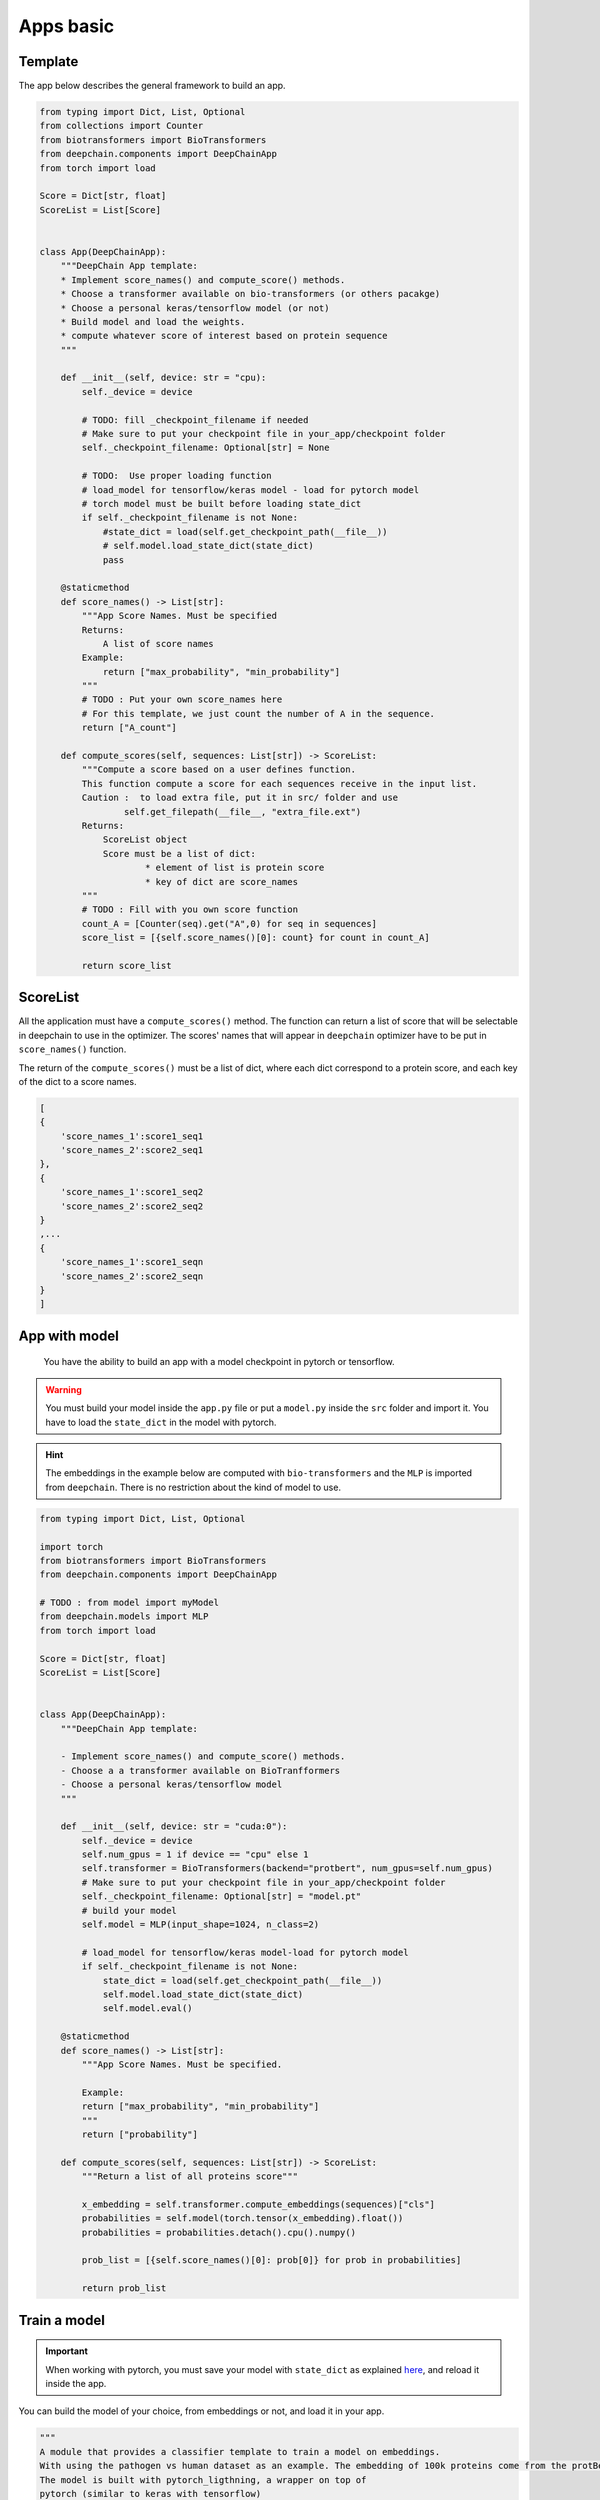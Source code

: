 ==========
Apps basic
==========

Template
--------

The app below describes the general framework to build an app.

.. code-block:: python

    from typing import Dict, List, Optional
    from collections import Counter
    from biotransformers import BioTransformers
    from deepchain.components import DeepChainApp
    from torch import load

    Score = Dict[str, float]
    ScoreList = List[Score]


    class App(DeepChainApp):
        """DeepChain App template:
        * Implement score_names() and compute_score() methods.
        * Choose a transformer available on bio-transformers (or others pacakge)
        * Choose a personal keras/tensorflow model (or not)
        * Build model and load the weights.
        * compute whatever score of interest based on protein sequence
        """

        def __init__(self, device: str = "cpu):
            self._device = device

            # TODO: fill _checkpoint_filename if needed
            # Make sure to put your checkpoint file in your_app/checkpoint folder
            self._checkpoint_filename: Optional[str] = None

            # TODO:  Use proper loading function
            # load_model for tensorflow/keras model - load for pytorch model
            # torch model must be built before loading state_dict
            if self._checkpoint_filename is not None:
                #state_dict = load(self.get_checkpoint_path(__file__))
                # self.model.load_state_dict(state_dict)
                pass

        @staticmethod
        def score_names() -> List[str]:
            """App Score Names. Must be specified
            Returns:
                A list of score names
            Example:
                return ["max_probability", "min_probability"]
            """
            # TODO : Put your own score_names here
            # For this template, we just count the number of A in the sequence.
            return ["A_count"]

        def compute_scores(self, sequences: List[str]) -> ScoreList:
            """Compute a score based on a user defines function.
            This function compute a score for each sequences receive in the input list.
            Caution :  to load extra file, put it in src/ folder and use
                    self.get_filepath(__file__, "extra_file.ext")
            Returns:
                ScoreList object
                Score must be a list of dict:
                        * element of list is protein score
                        * key of dict are score_names
            """
            # TODO : Fill with you own score function
            count_A = [Counter(seq).get("A",0) for seq in sequences]
            score_list = [{self.score_names()[0]: count} for count in count_A]

            return score_list

ScoreList
---------

All the application must have a ``compute_scores()`` method. The function can return a list of score that will be selectable in deepchain
to use in the optimizer. The scores' names that will appear in ``deepchain`` optimizer have to be put in ``score_names()`` function.

The return of the ``compute_scores()`` must be a list of dict, where each dict correspond to a protein score, and each key of the dict to 
a score names.

.. code-block:: python

    [
    {
        'score_names_1':score1_seq1
        'score_names_2':score2_seq1
    },
    {
        'score_names_1':score1_seq2
        'score_names_2':score2_seq2
    }
    ,...
    {
        'score_names_1':score1_seqn
        'score_names_2':score2_seqn
    }
    ]

App with model
--------------

 You have the ability to build an app with a model checkpoint in pytorch or tensorflow.

.. WARNING::  You must build your model inside the ``app.py`` file or put a ``model.py`` inside the ``src`` folder and import it. You have to load the ``state_dict`` in the model with pytorch.
.. Hint:: The embeddings in the example below are computed with ``bio-transformers`` and the ``MLP`` is imported from ``deepchain``. There is no restriction about the kind of model to use.

.. code-block:: python

    from typing import Dict, List, Optional

    import torch
    from biotransformers import BioTransformers
    from deepchain.components import DeepChainApp

    # TODO : from model import myModel
    from deepchain.models import MLP
    from torch import load

    Score = Dict[str, float]
    ScoreList = List[Score]


    class App(DeepChainApp):
        """DeepChain App template:

        - Implement score_names() and compute_score() methods.
        - Choose a a transformer available on BioTranfformers
        - Choose a personal keras/tensorflow model
        """

        def __init__(self, device: str = "cuda:0"):
            self._device = device
            self.num_gpus = 1 if device == "cpu" else 1
            self.transformer = BioTransformers(backend="protbert", num_gpus=self.num_gpus)
            # Make sure to put your checkpoint file in your_app/checkpoint folder
            self._checkpoint_filename: Optional[str] = "model.pt"
            # build your model
            self.model = MLP(input_shape=1024, n_class=2)

            # load_model for tensorflow/keras model-load for pytorch model
            if self._checkpoint_filename is not None:
                state_dict = load(self.get_checkpoint_path(__file__))
                self.model.load_state_dict(state_dict)
                self.model.eval()

        @staticmethod
        def score_names() -> List[str]:
            """App Score Names. Must be specified.

            Example:
            return ["max_probability", "min_probability"]
            """
            return ["probability"]

        def compute_scores(self, sequences: List[str]) -> ScoreList:
            """Return a list of all proteins score"""

            x_embedding = self.transformer.compute_embeddings(sequences)["cls"]
            probabilities = self.model(torch.tensor(x_embedding).float())
            probabilities = probabilities.detach().cpu().numpy()

            prob_list = [{self.score_names()[0]: prob[0]} for prob in probabilities]

            return prob_list

Train a model
-------------

.. Important::  When working with pytorch, you must save your model with ``state_dict`` as explained `here <https://pytorch.org/tutorials/beginner/saving_loading_models.html#save-load-state-dict-recommended>`_, and reload it inside the app.

You can build the model of your choice, from embeddings or not, and load it in your app.

.. code-block:: python

    """
    A module that provides a classifier template to train a model on embeddings.
    With using the pathogen vs human dataset as an example. The embedding of 100k proteins come from the protBert model.
    The model is built with pytorch_ligthning, a wrapper on top of 
    pytorch (similar to keras with tensorflow)
    Feel feel to build your own model if you want to build a more complex one
    """

    import numpy as np
    from biodatasets import list_datasets, load_dataset
    from deepchain.models import MLP
    from deepchain.models.utils import confusion_matrix_plot, model_evaluation_accuracy
    from sklearn.model_selection import train_test_split

    # Load embedding and target dataset
    pathogen = load_dataset("pathogen")
    _, y = pathogen.to_npy_arrays(input_names=["sequence"], target_names=["class"])
    embeddings = pathogen.get_embeddings("sequence", "protbert", "cls")

    x_train, x_test, y_train, y_test = train_test_split(embeddings, y[0], test_size=0.3)

    # Build a multi-layer-perceptron on top of embedding

    # The fit method can handle all the arguments available in the
    # 'trainer' class of pytorch lightening :
    #               https://pytorch-lightning.readthedocs.io/en/latest/common/trainer.html
    # Example arguments:
    # * specifies all GPUs regardless of its availability :
    #               Trainer(gpus=-1, auto_select_gpus=False, max_epochs=20)

    # Input variables for MLP
    n_class = len(np.unique(y_train))
    input_shape = x_train.shape[1]

    mlp = MLP(input_shape=input_shape, n_class=n_class)
    mlp.fit(x_train, y_train, epochs=5)
    mlp.save("model.pt") # built-in method to save state_dict

    # Model evaluation
    y_pred = mlp(x_test).squeeze().detach().numpy()
    model_evaluation_accuracy(y_test, y_pred)

    # Plot confusion matrix
    confusion_matrix_plot(y_test, (y_pred > 0.5).astype(int), ["0", "1"])